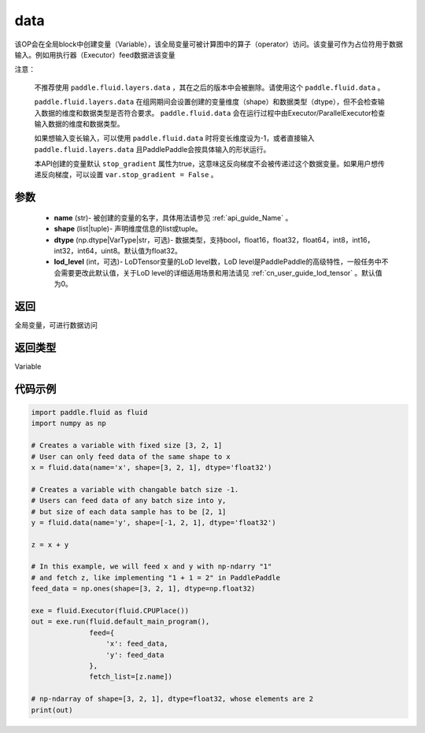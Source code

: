 .. _cn_api_fluid_data:

data
-------------------------------


.. py:function:: paddle.fluid.data(name, shape, dtype='float32', lod_level=0)




该OP会在全局block中创建变量（Variable），该全局变量可被计算图中的算子（operator）访问。该变量可作为占位符用于数据输入。例如用执行器（Executor）feed数据进该变量

注意：

  不推荐使用 ``paddle.fluid.layers.data`` ，其在之后的版本中会被删除。请使用这个 ``paddle.fluid.data`` 。 

  ``paddle.fluid.layers.data`` 在组网期间会设置创建的变量维度（shape）和数据类型（dtype），但不会检查输入数据的维度和数据类型是否符合要求。 ``paddle.fluid.data`` 会在运行过程中由Executor/ParallelExecutor检查输入数据的维度和数据类型。

  如果想输入变长输入，可以使用 ``paddle.fluid.data`` 时将变长维度设为-1，或者直接输入 ``paddle.fluid.layers.data`` 且PaddlePaddle会按具体输入的形状运行。

  本API创建的变量默认 ``stop_gradient`` 属性为true，这意味这反向梯度不会被传递过这个数据变量。如果用户想传递反向梯度，可以设置 ``var.stop_gradient = False`` 。

参数
::::::::::::

    - **name** (str)- 被创建的变量的名字，具体用法请参见 :ref:`api_guide_Name` 。
    - **shape** (list|tuple)- 声明维度信息的list或tuple。
    - **dtype** (np.dtype|VarType|str，可选)- 数据类型，支持bool，float16，float32，float64，int8，int16，int32，int64，uint8。默认值为float32。
    - **lod_level** (int，可选)- LoDTensor变量的LoD level数，LoD level是PaddlePaddle的高级特性，一般任务中不会需要更改此默认值，关于LoD level的详细适用场景和用法请见 :ref:`cn_user_guide_lod_tensor` 。默认值为0。

返回
::::::::::::
全局变量，可进行数据访问

返回类型
::::::::::::
Variable

代码示例
::::::::::::

.. code-block:: python

    import paddle.fluid as fluid
    import numpy as np

    # Creates a variable with fixed size [3, 2, 1]
    # User can only feed data of the same shape to x
    x = fluid.data(name='x', shape=[3, 2, 1], dtype='float32')

    # Creates a variable with changable batch size -1.
    # Users can feed data of any batch size into y,
    # but size of each data sample has to be [2, 1]
    y = fluid.data(name='y', shape=[-1, 2, 1], dtype='float32')

    z = x + y

    # In this example, we will feed x and y with np-ndarry "1"
    # and fetch z, like implementing "1 + 1 = 2" in PaddlePaddle
    feed_data = np.ones(shape=[3, 2, 1], dtype=np.float32)

    exe = fluid.Executor(fluid.CPUPlace())
    out = exe.run(fluid.default_main_program(),
                  feed={
                      'x': feed_data,
                      'y': feed_data
                  },
                  fetch_list=[z.name])

    # np-ndarray of shape=[3, 2, 1], dtype=float32, whose elements are 2
    print(out)



